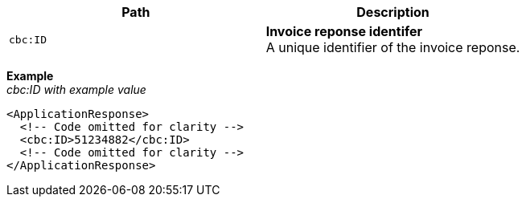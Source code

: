 |===
|Path |Description

|`cbc:ID`
|**Invoice reponse identifer** +
A unique identifier of the invoice reponse.
|===

*Example* +
_cbc:ID with example value_
[source,xml]
----
<ApplicationResponse>
  <!-- Code omitted for clarity -->
  <cbc:ID>51234882</cbc:ID>
  <!-- Code omitted for clarity -->
</ApplicationResponse>
----
